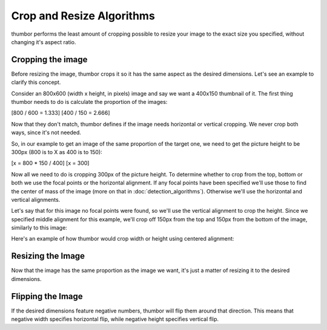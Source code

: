 Crop and Resize Algorithms
==========================

thumbor performs the least amount of cropping possible to resize your
image to the exact size you specified, without changing it's aspect
ratio.

Cropping the image
~~~~~~~~~~~~~~~~~~

Before resizing the image, thumbor crops it so it has the same aspect as
the desired dimensions. Let's see an example to clarify this concept.

Consider an 800x600 (width x height, in pixels) image and say we want a
400x150 thumbnail of it. The first thing thumbor needs to do is
calculate the proportion of the images:

[800 / 600 = 1.333] [400 / 150 = 2.666]

Now that they don't match, thumbor defines if the image needs horizontal
or vertical cropping. We never crop both ways, since it's not needed.

So, in our example to get an image of the same proportion of the target
one, we need to get the picture height to be 300px (800 is to X as 400
is to 150):

[x = 800 \* 150 / 400] [x = 300]

Now all we need to do is cropping 300px of the picture height. To
determine whether to crop from the top, bottom or both we use the focal
points or the horizontal alignment. If any focal points have been
specified we'll use those to find the center of mass of the image (more
on that in :doc:`detection_algorithms`). Otherwise we'll use the horizontal
and vertical alignments.

.. image:: images/focal-points.png
    :alt: Default focal points if no other havebeen detected

Let's say that for this image no focal points were found, so we'll use
the vertical alignment to crop the height. Since we specified middle
alignment for this example, we'll crop off 150px from the top and 150px
from the bottom of the image, similarly to this image:

.. image:: images/cropped_image.png
    :alt: The image after trimming the top and bottom

Here's an example of how thumbor would crop width or height using
centered alignment:

.. image:: images/crop-width-height.png
    :alt: How horizontal and vertical cropping affect the image

Resizing the Image
~~~~~~~~~~~~~~~~~~

Now that the image has the same proportion as the image we want, it's
just a matter of resizing it to the desired dimensions.

Flipping the Image
~~~~~~~~~~~~~~~~~~

If the desired dimensions feature negative numbers, thumbor will flip
them around that direction. This means that negative width specifies
horizontal flip, while negative height specifies vertical flip.
